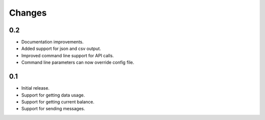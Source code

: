 Changes
=======

0.2
---

* Documentation improvements.
* Added support for json and csv output.
* Improved command line support for API calls.
* Command line parameters can now override config file.

0.1
---

* Initial release.
* Support for getting data usage.
* Support for getting current balance.
* Support for sending messages.

